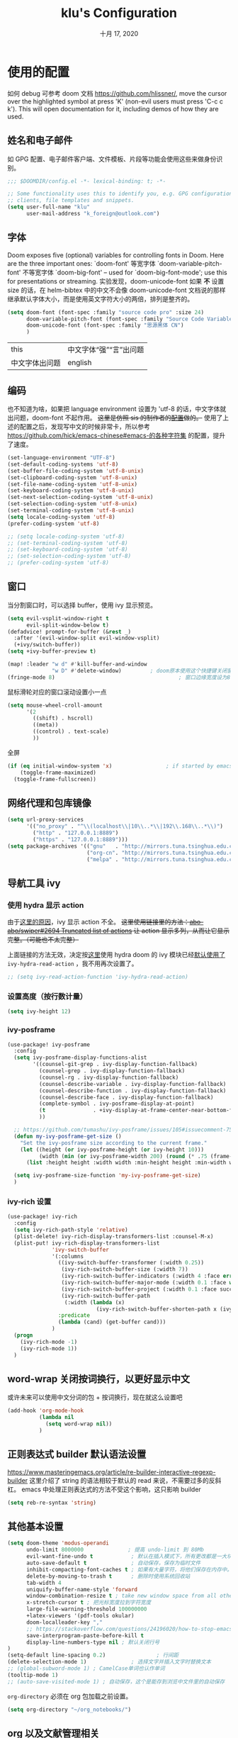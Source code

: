 #+TITLE:   klu's Configuration
#+DATE:    十月 17, 2020
#+SINCE:   1.0
#+STARTUP: inlineimages content
#+PROPERTY: header-args :tangle config.el

* 使用的配置
如何 debug 可参考 doom 文档
https://github.com/hlissner/, move the cursor over
the highlighted symbol at press 'K' (non-evil users must press 'C-c c k').
This will open documentation for it, including demos of how they are used.
** 姓名和电子邮件
如 GPG 配置、电子邮件客户端、文件模板、片段等功能会使用这些来做身份识别。
#+begin_src emacs-lisp
;;; $DOOMDIR/config.el -*- lexical-binding: t; -*-

;; Some functionality uses this to identify you, e.g. GPG configuration, email
;; clients, file templates and snippets.
(setq user-full-name "klu"
      user-mail-address "k_foreign@outlook.com")
#+end_src
** 字体
Doom exposes five (optional) variables for controlling fonts in Doom. Here are the three important ones:
    `doom-font' 等宽字体
    `doom-variable-pitch-font' 不等宽字体
    `doom-big-font' – used for `doom-big-font-mode'; use this for presentations or streaming.
实验发现，doom-unicode-font 如果 *不* 设置 size 的话，在 helm-bibtex 中的中文不会像 doom-unicode-font 文档说的那样继承默认字体大小，而是使用英文字符大小的两倍，排列是整齐的。
#+BEGIN_SRC emacs-lisp
(setq doom-font (font-spec :family "source code pro" :size 24)
      doom-variable-pitch-font (font-spec :family "Source Code Variable" :size 18)
      doom-unicode-font (font-spec :family "思源黑体 CN")
      )
#+END_SRC
| this           | 中文字体“强”“言”出问题 |
| 中文字体出问题 | english                |
** 编码
也不知道为啥，如果把 language environment 设置为 'utf-8 的话，中文字体就出问题，doom-font 不起作用。
+这里是仿照 sis 的制作者的[[https://github.com/laishulu/conf/blob/master/emacs/doom/encoding.el][配置]]做的。+
使用了上述的配置之后，发现写中文的时候非常卡，所以参考 https://github.com/hick/emacs-chinese#emacs-的各种字符集 的配置，提升了速度。
#+BEGIN_SRC emacs-lisp
(set-language-environment "UTF-8")
(set-default-coding-systems 'utf-8)
(set-buffer-file-coding-system 'utf-8-unix)
(set-clipboard-coding-system 'utf-8-unix)
(set-file-name-coding-system 'utf-8-unix)
(set-keyboard-coding-system 'utf-8-unix)
(set-next-selection-coding-system 'utf-8-unix)
(set-selection-coding-system 'utf-8-unix)
(set-terminal-coding-system 'utf-8-unix)
(setq locale-coding-system 'utf-8)
(prefer-coding-system 'utf-8)

;; (setq locale-coding-system 'utf-8)
;; (set-terminal-coding-system 'utf-8)
;; (set-keyboard-coding-system 'utf-8)
;; (set-selection-coding-system 'utf-8)
;; (prefer-coding-system 'utf-8)
#+END_SRC
** 窗口
当分割窗口时，可以选择 buffer，使用 ivy 显示预览。
#+BEGIN_SRC emacs-lisp
(setq evil-vsplit-window-right t
      evil-split-window-below t)
(defadvice! prompt-for-buffer (&rest _)
  :after '(evil-window-split evil-window-vsplit)
  (+ivy/switch-buffer))
(setq +ivy-buffer-preview t)

(map! :leader "w d" #'kill-buffer-and-window
              "w D" #'delete-window)         ; doom原本使用这个快捷键关闭窗口，现在加上杀死缓冲区的功能。
(fringe-mode 8)                                       ; 窗口边缘宽度设为8
#+end_src
鼠标滑轮对应的窗口滚动设置小一点
#+begin_src emacs-lisp
(setq mouse-wheel-croll-amount
      '(2
        ((shift) . hscroll)
        ((meta))
        ((control) . text-scale)
        ))
#+end_src
全屏
#+BEGIN_SRC emacs-lisp
(if (eq initial-window-system 'x)                 ; if started by emacs command or desktop file
    (toggle-frame-maximized)
  (toggle-frame-fullscreen))
#+END_SRC
** 网络代理和包库镜像
#+BEGIN_SRC emacs-lisp
(setq url-proxy-services
      '(("no_proxy" . "^\\(localhost\\|10\\..*\\|192\\.168\\..*\\)")
        ("http" . "127.0.0.1:8889")
        ("https" . "127.0.0.1:8889")))
(setq package-archives '(("gnu"   . "http://mirrors.tuna.tsinghua.edu.cn/elpa/gnu/")
                         ("org-cn". "http://mirrors.tuna.tsinghua.edu.cn/elpa/org/")
                         ("melpa" . "http://mirrors.tuna.tsinghua.edu.cn/elpa/melpa/")))
#+END_SRC
** 导航工具 ivy
*** 使用 hydra 显示 action
由于[[https://github.com/abo-abo/swiper/issues/2694][这里的原因]]，ivy 显示 action 不全。
+这里使用链接里的方法：[[https://github.com/abo-abo/swiper/issues/2694#issuecomment-718681675][abo-abo/swiper#2694 Truncated list of actions]] 让 action 显示多列，从而让它显示完整。（可能也不太完整）+

上面链接的方法无效，决定按[[https://github.com/abo-abo/swiper/issues/2694#issuecomment-708418422][这里]]使用 hydra
doom 的 ivy 模块已经[[file:~/doom-emacs/modules/completion/ivy/config.el::ivy-read-action-function #'ivy-hydra-read-action][默认使用了]] ~ivy-hydra-read-action~ ，我不用再次设置了。
#+begin_src emacs-lisp
;; (setq ivy-read-action-function 'ivy-hydra-read-action)
#+end_src

*** 设置高度（按行数计量）
#+begin_src emacs-lisp
(setq ivy-height 12)
#+end_src

*** ivy-posframe
#+begin_src emacs-lisp :tangle no
(use-package! ivy-posframe
  :config
  (setq ivy-posframe-display-functions-alist
        '((counsel-git-grep . ivy-display-function-fallback)
          (counsel-grep . ivy-display-function-fallback)
          (counsel-rg . ivy-display-function-fallback)
          (counsel-describe-variable . ivy-display-function-fallback)
          (counsel-describe-function . ivy-display-function-fallback)
          (counsel-describe-face . ivy-display-function-fallback)
          (complete-symbol . ivy-posframe-display-at-point)
          (t               . +ivy-display-at-frame-center-near-bottom-fn)
          ))
  
  ;; https://github.com/tumashu/ivy-posframe/issues/105#issuecomment-750370286
  (defun my-ivy-posframe-get-size ()
    "Set the ivy-posframe size according to the current frame."
    (let ((height (or ivy-posframe-height (or ivy-height 10)))
          (width (min (or ivy-posframe-width 200) (round (* .75 (frame-width))))))
      (list :height height :width width :min-height height :min-width width)))

  (setq ivy-posframe-size-function 'my-ivy-posframe-get-size)
  )
#+end_src
*** ivy-rich 设置
#+begin_src emacs-lisp
(use-package! ivy-rich
  :config
  (setq ivy-rich-path-style 'relative)
  (plist-delete! ivy-rich-display-transformers-list :counsel-M-x)
  (plist-put! ivy-rich-display-transformers-list
              'ivy-switch-buffer
              '(:columns
                ((ivy-switch-buffer-transformer (:width 0.25))
                 (ivy-rich-switch-buffer-size (:width 7))
                 (ivy-rich-switch-buffer-indicators (:width 4 :face error :align right))
                 (ivy-rich-switch-buffer-major-mode (:width 0.1 :face warning))
                 (ivy-rich-switch-buffer-project (:width 0.1 :face success))
                 (ivy-rich-switch-buffer-path
                  (:width (lambda (x)
                            (ivy-rich-switch-buffer-shorten-path x (ivy-rich-minibuffer-width 0.1))))))
                :predicate
                (lambda (cand) (get-buffer cand)))
              )
  (progn
    (ivy-rich-mode -1)
    (ivy-rich-mode 1))
  )
#+end_src

** word-wrap 关闭按词换行，以更好显示中文
或许未来可以使用中文分词的包 + 按词换行，现在就这么设置吧
#+begin_src emacs-lisp
(add-hook 'org-mode-hook
          (lambda nil
            (setq word-wrap nil))
          )
#+end_src
** 正则表达式 builder 默认语法设置
https://www.masteringemacs.org/article/re-builder-interactive-regexp-builder
这里介绍了 string 的语法相较于默认的 read 来说，不需要过多的反斜杠。
emacs 中处理正则表达式的方法不受这个影响，这只影响 builder
#+begin_src emacs-lisp
(setq reb-re-syntax 'string)
#+end_src
** 其他基本设置
#+BEGIN_SRC emacs-lisp
(setq doom-theme 'modus-operandi
      undo-limit 8000000              ; 提高 undo-limit 到 80Mb
      evil-want-fine-undo t            ; 默认在插入模式下，所有更改都是一大块。这里改成更加颗粒化。
      auto-save-default t              ; 自动保存，保存为临时文件
      inhibit-compacting-font-caches t ; 如果有大量字符，将他们保存在内存中。
      delete-by-moving-to-trash t      ; 删除时使用系统回收站
      tab-width 4
      uniquify-buffer-name-style 'forward
      window-combination-resize t ; take new window space from all other windows (not just current)
      x-stretch-cursor t ; 把光标宽度拉到字符宽度
      large-file-warning-threshold 100000000
      +latex-viewers '(pdf-tools okular)
      doom-localleader-key ","
      ;; https://stackoverflow.com/questions/24196020/how-to-stop-emacs-from-contaminating-the-clipboard
      save-interprogram-paste-before-kill t
      display-line-numbers-type nil ; 默认关闭行号
)
(setq-default line-spacing 0.2)                ; 行间距
(delete-selection-mode 1)              ; 选择文字并插入文字时替换文本
;; (global-subword-mode 1) ; CamelCase单词也认作单词
(tooltip-mode 1)
;; (auto-save-visited-mode 1) ; 自动保存，这个是能存到浏览中文件里的自动保存
#+END_SRC

=org-directory= 必须在 org 包加载之前设置。
#+BEGIN_SRC emacs-lisp
(setq org-directory "~/org_notebooks/")
#+END_SRC
** org 以及文献管理相关
*** 不用空格分隔的粗体、斜体、下划线等特殊格式
#+begin_src elisp
(setq org-emphasis-regexp-components '("-[:multibyte:][:space:]('\"{" "-[:multibyte:][:space:].,:!?;'\")}\\[" "[:space:]" "." 1))
(org-set-emph-re 'org-emphasis-regexp-components org-emphasis-regexp-components)
(org-element-update-syntax)
#+end_src
*** 默认隐藏属性抽屉（PROPERTIES DRAWER）
#+begin_src emacs-lisp
(add-hook 'org-mode-hook (lambda () (org-cycle-hide-drawers 'all)))
#+end_src
*** html 导出的头部
#+begin_src emacs-lisp
(setq org-html-head
      "<link rel=\"stylesheet\" type=\"text/css\" href=\"src/readtheorg_theme/css/htmlize.css\"/>
<link rel=\"stylesheet\" type=\"text/css\" href=\"src/readtheorg_theme/css/readtheorg.css\"/>
<script type=\"text/javascript\" src=\"src/lib/js/jquery.min.js\"></script>
<script type=\"text/javascript\" src=\"src/lib/js/bootstrap.min.js\"></script>
<script type=\"text/javascript\" src=\"src/lib/js/jquery.stickytableheaders.min.js\"></script>
<script type=\"text/javascript\" src=\"src/readtheorg_theme/js/readtheorg.js\"></script>
")
#+end_src
*** evil 使用 F 切换 agenda-follow-mode
#+begin_src emacs-lisp
(after! org
  (map! :map org-agenda-mode-map
        :nm "F" #'org-agenda-follow-mode)
  )
#+end_src
*** 打开网页使用 firefox.
不知为何，使用 export-dispatcher 的导出并打开 html 文件的时候，无法打开，参考 https://emacs.stackexchange.com/questions/2387/browser-not-opening-when-exporting-html-from-org-mode 的方法，显式设置默认打开 html 文件的软件为 firefox
#+begin_src emacs-lisp
(after! org
  (setq org-file-apps
        '((remote . emacs)
         (auto-mode . emacs)
         (directory . emacs)
         ("\\.mm\\'" . default)
         ("\\.x?html?\\'" . "/usr/bin/firefox %s")
         ("\\.pdf\\'" . default))
        )
  )
#+end_src
*** 使用 RET 的时候，扩展列表
#+begin_src emacs-lisp :tangle no
(add-hook 'org-mode-hook (lambda ()
                           (map! :map org-mode-map
                                 :i "RET" 'evil-org-return)
                           ))
#+end_src
*** 表格的中英文图片对齐 valign
#+begin_src elisp
(add-hook 'org-mode-hook #'valign-mode)
(setq valign-fancy-bar t)
#+end_src

*** latex 自定义一个干净的 org-latex-classes
#+begin_src emacs-lisp :tangle yes
(with-eval-after-load 'ox-latex
  (add-to-list 'org-latex-classes
               '("org-plain-latex"
                 "\\documentclass{ctexart}
           [NO-DEFAULT-PACKAGES]
           [PACKAGES]
           [EXTRA]"
                 ("\\section{%s}" . "\\section*{%s}")
                 ("\\subsection{%s}" . "\\subsection*{%s}")
                 ("\\subsubsection{%s}" . "\\subsubsection*{%s}")
                 ("\\paragraph{%s}" . "\\paragraph*{%s}")
                 ("\\subparagraph{%s}" . "\\subparagraph*{%s}"))))
#+end_src
*** latex-beamer 导出选项，添加 ctexbeamer
#+begin_src elisp
(push '("ctexbeamer" "\\documentclass{ctexbeamer}"
        ("\\section{%s}" . "\\section*{%s}")
        ("\\subsection{%s}" . "\\subsection*{%s}")
        ("\\subsubsection{%s}" . "\\subsubsection*{%s}"))
      org-latex-classes)

(push '("ctexart" "\\documentclass{ctexart}"
        ("\\section{%s}" . "\\section*{%s}")
        ("\\subsection{%s}" . "\\subsection*{%s}")
        ("\\subsubsection{%s}" . "\\subsubsection*{%s}"))
      org-latex-classes)

(push '("beamerarticle" ""
        ("\\section{%s}" . "\\section*{%s}")
        ("\\subsection{%s}" . "\\subsection*{%s}")
        ("\\subsubsection{%s}" . "\\subsubsection*{%s}"))
      org-latex-classes)
#+end_src
*** latex 符号查看使用 pretty-mode，以及切换快捷键
#+begin_src emacs-lisp
(after! org
  (add-hook 'org-mode-hook '+org-pretty-mode)
  (map! :leader
        :prefix "t"
        :desc "pretty mode" "p" #'+org-pretty-mode))
#+end_src
*** latex 输入不使用 cdlatex
#+begin_src emacs-lisp
(use-package! org
  :init
  (remove-hook 'org-mode-hook 'org-cdlatex-mode) ;默认不使用cdlatex，我现在用auto-activating-snippets
  )
#+end_src
*** latex 预览的自定义数学命令
#+begin_src elisp
(let* (
      (default-header (eval (car (get 'org-format-latex-header 'standard-value))))
      (newcommand "
\\newcommand{\\fourier}[1]{\\mathcal{F}\\{#1\\}}
\\newcommand{\\hilbert}[1]{\\mathcal{H}\\{#1\\}}")
      (new-header (concat default-header newcommand)))
  (setq org-format-latex-header new-header))
#+end_src

*** latex 预览的大小、颜色。
#+BEGIN_SRC emacs-lisp
(after! org
  (plist-put! org-format-latex-options
              :scale 2.2
              ;; :background "Transparent"
              ;; :html-background "Transparent"
              ;; :foreground "White"
              )
  (setq org-preview-latex-default-process 'dvipng)
  (setq-default org-startup-with-latex-preview nil) ; 是否启动时就预览latex.

  ;; 修复 `org-preview-latex-fragment' 中的颜色处理
  ;; https://github.com/hlissner/doom-emacs/issues/4023#issuecomment-735390477
  ;; (let ((dvipng--plist (alist-get 'dvipng org-preview-latex-process-alist)))
  ;;   ;; (plist-put dvipng--plist :use-xcolor t)
  ;;   (plist-put dvipng--plist :image-converter '("dvipng -D %D -T tight -o %O %f"))
  )
#+END_SRC

*** latex 快速输入快捷键设置
https://emacs.stackexchange.com/questions/12552/how-bind-keys-to-a-specific-snippet-in-yasnippet-folder
#+BEGIN_SRC emacs-lisp
(defvar my-org-latex-delimiter-list '("inline" "display" "equation" "gather" "align")
  "几种常见的 latex 分隔符样式，用于 `my-expand-yasnippet-org-latex-inline'。")
(defvar my-org-latex-last-delimiter "inline"
  "上一个分隔符样式")

(defun my-org-latex-replace-delimiter (last-delimiter-list this-delimiter-list)
  (let* ((last-search-cons (elt last-delimiter-list 0))
         (this-replace-cons (elt this-delimiter-list 1))
         (last-search-str-b (car last-search-cons))
         (last-search-str-f (cdr last-search-cons))
         (this-replace-str-b (car this-replace-cons))
         (this-replace-str-f (cdr this-replace-cons))
         )
    (save-excursion
      (search-backward last-search-str-b)
      (replace-match this-replace-str-b)
      )
    (save-excursion
      (search-forward last-search-str-f)
      (replace-match this-replace-str-f)))
  )

(defun my-org-latex-get-delimiter-cons (delimiter-name)
  "返回每种分隔符对应的搜索cons和替换cons（二者可能不同）。"
  (cond ((equal delimiter-name "inline") (list (cons "\\(" "\\)") (cons "\\\\(" "\\\\)")))
        ((equal delimiter-name "display") (list (cons "\\[" "\\]") (cons "\\\\[" "\\\\]")))
        ((equal delimiter-name "equation") (list (cons "\\begin{equation}
"
                                                     "\\end{equation}")
                                               (cons "\\\\begin{equation}
"
                                                     "\\\\end{equation}")))
        ((equal delimiter-name "gather") (list (cons "\\begin{gather*}
"
                                                     "\\end{gather*}")
                                               (cons "\\\\begin{gather*}
"
                                                     "\\\\end{gather*}")))
        ((equal delimiter-name "align") (list (cons "\\begin{align*}
"
                                                    "\\end{align*}")
                                              (cons "\\\\begin{align*}
"
                                                    "\\\\end{align*}")))
        )
  )

;;;###autoload
(defun my-org-latex-start-math ()
  "首先检查当前点到行首的字符串，判断要不要插入空格，然后进入`sis-inline-mode'并插入latex分隔符
如果重复命令，会替换分隔符为 `my-org-latex-delimiter-list' 中的元素。"
  (interactive)

  (let* ((repeating-p (if (eq this-command last-command) t nil))
         (last-index (seq-position my-org-latex-delimiter-list my-org-latex-last-delimiter))
         (this-delimiter
          (if repeating-p
              ;; last-index 就是上一个分隔符在分隔符列表中的索引
              (or
               (when (eq (1- (length my-org-latex-delimiter-list)) last-index)
                 (car my-org-latex-delimiter-list))
               (elt my-org-latex-delimiter-list (1+ last-index)))
            (car my-org-latex-delimiter-list)))
         (str (buffer-substring (line-beginning-position) (point))))

    (if (not repeating-p)
        ;; 判断如果位于行首或者列表项目的起始，就不插入首空格
        (progn
          (if (or (equal str "")
                  (string-match-p "\\(^\\(- \\|+ \\|[0-9]\\. \\| *\\)$\\)\\|\\(.*[。？；，]$\\)" str))
              (progn (insert "\\")
                     ;; 使用sis的英语模式
                     (sis--inline-activate 'english (1- (point)))
                     (insert "(\\) "))
            (progn (insert " ")
                   (sis--inline-activate 'english (1- (point)))
                   (insert "\\(\\) ")))
          (backward-char 3)
          )
      ;; 如果在重复命令，那么就替换分隔符
      (my-org-latex-replace-delimiter
       (my-org-latex-get-delimiter-cons my-org-latex-last-delimiter)
       (my-org-latex-get-delimiter-cons this-delimiter)))
    ;; 设置上一个分隔符，可用于下一次
    (setq my-org-latex-last-delimiter this-delimiter)
    )
  )
#+END_SRC

https://emacs.stackexchange.com/questions/20240/how-to-distinguish-c-m-from-return/20241
要使用 C-m 而非对应的 enter ，需要在 =input-decode-map= 中定义按键。
#+BEGIN_SRC emacs-lisp
(dolist (hook '(org-mode-hook LaTeX-mode-hook))
  (add-hook hook
            (lambda ()
              (define-key input-decode-map [?\C-m] [C-m])
              (local-set-key (kbd "<C-m>") #'my-org-latex-start-math)))
  )
#+END_SRC

避免 orgmode 里列表中无法扩展数学公式的情况（暂不用，现在在使用 auto-snippet）
#+BEGIN_SRC emacs-lisp
;; (add-to-list 'org-tab-first-hook 'org-try-cdlatex-tab)
#+END_SRC
*** 预览图像宽度设置
#+begin_src emacs-lisp
(setq org-image-actual-width '(550))
#+end_src
*** bibtex-completion
#+begin_src emacs-lisp
(map! :leader
      :prefix "f"
      :desc "find article" "a" #'ivy-bibtex
      )
(setq ivy-bibtex-default-action 'ivy-bibtex-insert-citation)
#+end_src
*** biblio 模块的几个默认值：pdf 存放地、bibliography 文件、notes 存放地
#+BEGIN_SRC emacs-lisp
(setq! +biblio-pdf-library-dir "/home/klu/Downloads/_Literature/"
       +biblio-default-bibliography-files '("~/mybibliography/bibliography.bib")
       +biblio-notes-path "~/org_notebooks/roam/public/")
#+END_SRC
*** org-roam 快捷键和默认目录
快捷键、roam-directory 设置
在 roam buffer 中不显示 tab、行号，开启 latex 预览。buffer 不自动打开。
#+BEGIN_SRC emacs-lisp
(use-package! org-roam
  :commands (org-roam-find-file)
  :init
  (setq org-roam-directory "~/org_notebooks/roam")
  (map! :leader
        :prefix "n"
        "l" #'org-roam
        "i" #'org-roam-insert
        "I" #'org-roam-insert-immediate
        "f" #'org-roam-find-file
        "c" #'org-roam-capture
        )
  (map! :leader
        :prefix "i"
        "b" #'orb-insert)
  :config
  ;; 在 roam buffer 中不显示 tab、行号，开启 latex 预览。buffer 不自动打开。
  (add-hook 'org-roam-buffer-prepare-hook
            (lambda nil
              (display-line-numbers-mode 0)
              (centaur-tabs-local-mode)
              (org-latex-preview '(16)))
            100)
  (setq +org-roam-open-buffer-on-find-file nil)
  )
#+END_SRC
*** org-roam-capture 模板设置
#+BEGIN_SRC emacs-lisp
(setq my-org-roam-public-file-name "./public/%<%Y%m%d%H%M%S>-${slug}")
(setq my-org-roam-private-file-name "%<%Y%m%d%H%M%S>-${slug}")
(setq org-roam-capture-immediate-template
      `(:key "d"
        :description "默认公共笔记"
        :body "* 概括\n* 主要内容\n%?\n\n* 联系\n"
        :file-name ,my-org-roam-public-file-name))

(defvar my-org-roam-capture-format-list
  `(
    (
     :key "d"
     :description "默认公共笔记"
     :body #'my-org-roam-capture-template
     :file-name ,my-org-roam-public-file-name
     )
    (
     :key "p"
     :description "私有笔记"
     :body #'my-org-roam-capture-template
     :file-name ,my-org-roam-private-file-name
     )
    )
  "org-roam capture的默认格式")

(defun my-org-roam-capture-template ()
  "template for my note"
  (concat 
   "%?\n"
   "* 参考\n"
   "%a"
   "\n"
   ))

(setq org-roam-capture-templates
      (let (templates)
        (dolist (singlelist my-org-roam-capture-format-list templates)
          (let ((template
                 `(
                   ,(plist-get singlelist :key) ,(plist-get singlelist :description)
                   plain #'org-roam-capture--get-point
                   ,(plist-get singlelist :body)
                   :file-name ,(plist-get singlelist :file-name)
                   :head ,(concat
                           "#+title: ${title}\n#+roam_tags: "
                           (plist-get singlelist :tags)
                           "\n#+roam_alias: \n\n"
                           )
                   :unnarrowed t)))
            ;; 在 templates 的后面添加
            (setq templates (append templates `(,template)))
            )
          )
        )
      )

(defun prompt-for-roam-tags-and-alias ()
  (org-roam-tag-add)
  (org-roam-alias-add)
  nil)
#+END_SRC

#+RESULTS:
: prompt-for-roam-tags-and-alias

*** org-roam-server 设置
#+BEGIN_SRC emacs-lisp
(use-package! org-roam-server
  :after org-roam
  :config
  (setq org-roam-server-host "127.0.0.1"
        org-roam-server-port 9090
        org-roam-server-authenticate nil
        org-roam-server-export-inline-images t
        ;; org-roam-server-serve-files nil
        ;; org-roam-server-served-file-extensions '("pdf" "mp4" "ogv")
        ;; org-roam-server-network-poll t
        ;; org-roam-server-network-arrows nil
        org-roam-server-network-label-truncate t
        org-roam-server-network-label-truncate-length 60
        org-roam-server-network-label-wrap-length 20)
  )
(org-roam-server-mode)
#+END_SRC
*** org-roam-bibtex
模板，使用 orb-insert 的时候会被调用。
#+begin_src emacs-lisp
(defun my-orb-latex-note-to-org (citekey)
  (let* ((entry (bibtex-completion-get-entry citekey))
         (note (bibtex-completion-get-value "note" entry ""))
         (pandoc-command "pandoc --from latex --to org")
         result)
    (with-temp-buffer
      (shell-command (format "echo \"%s\" | %s" note pandoc-command)
                     (current-buffer))
      (setq result (buffer-substring-no-properties (point-min) (point-max))))))

(setq orb-preformat-keywords '(
                               ("citekey" . "=key=")
                               "note"
                               "title"
                               "url"
                               "file"
                               "author-or-editor"
                               "keywords"))
(setq orb-templates
      '(("r" "ref" plain (function org-roam-capture--get-point)
         ""
         :file-name "./public/${=key=}_${title}"
         :head "#+TITLE: ${=key=}: ${title}
,#+roam_key: ${ref}
,#+roam_tags: lit
- tags ::
- keywords :: ${keywords}

,* ${title}
:PROPERTIES:
:Custom_ID: ${=key=}
:URL: ${url}
:AUTHOR: ${author-or-editor}
:NOTER_DOCUMENT: %(orb-process-file-field \"${=key=}\")
:NOTER_PAGE:
:END:

,* Annotations (zotero)

%(my-orb-latex-note-to-org \"${citekey}\")
"
         :unnarrowed t)))
#+end_src

参照 https://github.com/org-roam/org-roam-bibtex#orb-insert-link-description ，将插入的 bibtex 链接默认设置为 org-ref 引用格式。
#+begin_src emacs-lisp
(setq orb-insert-link-description 'citation)
#+end_src
*** org-roam 面板 delve
#+begin_src emacs-lisp
(use-package! delve
  :bind (("<f12>" . delve-open-or-select))
  :config
  (evil-define-key* '(normal insert) delve-mode-map
    (kbd "<return>") #'lister-key-action
    (kbd "<tab>") #'delve-expand-toggle-sublist
    (kbd "gr") #'delve-revert
    (kbd "s") #'delve-sort-sublist
    (kbd "<right>") #'delve-expand-insert-tolinks
    (kbd "<left>")  #'delve-expand-insert-backlinks
    (kbd "c") #'delve-collect
    (kbd "q") #'delve-kill-buffer)
  )
(use-package! delve-minor-mode
  :config
  (add-hook 'org-mode-hook #'delve-minor-mode-maybe-activate)
  )
#+end_src
*** org-roam CAPTURE popup 的大小
#+begin_src emacs-lisp
(set-popup-rule! "^CAPTURE-.*\\.org$" :side 'left :size 0.5 :quit nil :select t :autosave t)
#+end_src
*** Org-journal
设置 journal 的时间戳格式为“年月日”
carryover-items 添加 IDEA
#+BEGIN_SRC emacs-lisp
(use-package! org-journal
  :init
  (setq
   org-journal-time-format "IDEA %Y%m%d "
   org-journal-date-prefix "#+TITLE: "
   org-journal-dir "~/org_notebooks/journal/"
   org-journal-file-format "%Y-%m-%d.org"
   org-journal-date-format "%A, %x"
   org-journal-carryover-delete-empty-journal 'ask
   )
  :config
  (setq org-journal-find-file #'find-file-other-window)
  ;; 创建新条目的时候进入插入模式
  (add-hook 'org-journal-after-entry-create-hook (lambda nil (evil-append 1)))
  (setq org-journal-carryover-items "TODO=\"TODO\"|TODO=\"PROJ\"|TODO=\"IDEA\"")
  )
;; (setq org-journal-enable-agenda-integration t)
#+END_SRC
*** agenda 使用 org-super-agenda
我使用 org-super-agenda 进行 GTD 的总体规划：

首先在 org-journal 中记录 IDEA，在全局概览中要执行哪些 IDEA 就转换成 TODO，完成后转换为 DONE。

使用 PROJ 的条目满足下列条件之一：
- 该任务需要在其他任务完成之后才能完成

对于需要在某个特定时间开始执行的任务（SCHEDULED 任务），使用 TODO 标识并设置开始时间。

综上所述，只需要 IDEA、TODO、DONE、PROJ 四种标志。

**** 设置 TODO 状态变成 DONE 的时候记录时间
记录在 drawer 里面，把状态改变记录就放在标题下面，不放在 drawer 下面。
#+begin_src emacs-lisp
(setq org-log-done 'time
      org-log-into-drawer t
      org-log-state-notes-insert-after-drawers nil
      org-agenda-start-with-log-mode t)
#+end_src

**** 自动设置标签、优先级等的函数
参考
https://github.com/jethrokuan/dots/blob/master/.doom.d/config.el
https://github.com/jethrokuan/dots/blob/master/.doom.d/config.el#L279
我把 refile 功能删了
#+begin_src emacs-lisp
(defvar jethro/org-current-effort "1:00"
  "Current effort for agenda items.")

(defun jethro/my-org-agenda-set-effort (effort)
  "Set the effort property for the current headline."
  (interactive
   (list (read-string (format "Effort [%s]: " jethro/org-current-effort) nil nil jethro/org-current-effort)))
  (setq jethro/org-current-effort effort)
  (org-agenda-check-no-diary)
  (let* ((hdmarker (or (org-get-at-bol 'org-hd-marker)
                       (org-agenda-error)))
         (buffer (marker-buffer hdmarker))
         (pos (marker-position hdmarker))
         (inhibit-read-only t)
         newhead)
    (org-with-remote-undo buffer
      (with-current-buffer buffer
        (widen)
        (goto-char pos)
        (org-show-context 'agenda)
        (funcall-interactively 'org-set-effort nil jethro/org-current-effort)
        (end-of-line 1)
        (setq newhead (org-get-heading)))
      (org-agenda-change-all-lines newhead hdmarker))))

(defun jethro/org-agenda-process-inbox-item ()
  "处理agenda中的各项，只处理优先级就够了"
  (org-with-wide-buffer
   ;; (org-agenda-set-tags)
   (org-agenda-priority-up)
   (org-agenda-priority-up)
   ;; (call-interactively 'jethro/my-org-agenda-set-effort)
   ))

;; (defvar jethro/org-agenda-bulk-process-key ?f
;;   "Default key for bulk processing inbox items.")

(setq org-agenda-bulk-custom-functions '((?b jethro/org-agenda-process-inbox-item)))
#+end_src

**** 使用 super-agenda 的代码
在[[file:~/doom-emacs/modules/lang/org/config.el::org-agenda-start-day][这里]] doom 对 agenda 的起始日期进行了自定义，所以下面需要 =(org-agenda-start-day "+0")=
#+begin_src emacs-lisp
(use-package! org-super-agenda
  :commands (org-super-agenda-mode))
(after! org-agenda
  (org-super-agenda-mode))
;; header 中使用 evil 快捷键问题https://github.com/alphapapa/org-super-agenda/issues/112#issuecomment-548224512
(setq org-super-agenda-header-map nil)
(setq org-agenda-skip-scheduled-if-done t
      org-agenda-skip-deadline-if-done t
      org-agenda-include-deadlines t
      org-agenda-block-separator nil
      org-agenda-tags-column 100 ;; from testing this seems to be a good value
      org-agenda-compact-blocks t)
(setq org-agenda-files '("~/org_notebooks/journal/"))
(setq org-agenda-custom-commands
      '(("o" "全局概览"
         ((agenda "" ((org-agenda-span 1)
                      (org-agenda-start-day "+0")
                      ;; 注意这里，doom 对开始日期做了自定义，所以需要改回来
                      (org-super-agenda-groups
                       '((:name "今日安排" :time-grid t :date today :scheduled today :log (close clock) :order 1)
                         (:name "已超期" :deadline past :face error :order 2)
                         (:name "快到期了" :deadline today :deadline future :order 3)
                         ))))
          (alltodo "" ((org-agenda-overriding-header "")
                       (org-super-agenda-groups
                        '((:name "进行中" :todo "TODO" :order 1)
                          (:name "优先级A" :priority "A" :order 2)
                          (:name "当前上课和工作" :tag "当前上课和工作" :order 3)
                          (:name "项目" :todo "PROJ" :order 6)
                          ;; (:name "Essay 1" :tag "Essay1" :order 2)
                          ;; (:name "Reading List" :tag "Read" :order 8)
                          ;; (:name "Work In Progress" :tag "WIP" :order 5)
                          ;; (:name "Blog" :tag "Blog" :order 12)
                          ;; (:name "Essay 2" :tag "Essay2" :order 3)
                          ;; (:name "Trivial" :priority<= "E" :tag ("Trivial" "Unimportant") :todo ("SOMEDAY" ) :order 90)
                          ;; (:discard (:tag ("Chore" "Routine" "Daily")))
                          ))))))))
;; 使用 =SPC o o= 打开全局概览
(map! :leader
      :prefix "o"
      :desc "agenda overview" "o" (lambda nil (interactive) (org-agenda nil "o")))
#+end_src

#+RESULTS:
| lambda | nil | (interactive) | (org-agenda nil o) |
**** 自动保存 agenda 浏览的文件
每次退出 agenda view 的时候，自动保存所有 org buffer
#+begin_src elisp
(advice-add 'org-agenda-quit :before 'org-save-all-org-buffers)
#+end_src

*** org-noter
#+begin_src emacs-lisp
(setq
      ;; org-noter-notes-window-location 'other-frame
      org-noter-always-create-frame nil
      org-noter-hide-other t
      org-noter-notes-search-path (list "~/org_notebooks/roam/public/"))
#+end_src
*** org-babel python 设置默认 session，以及结果为 output
设置 babel 的结果为 output 而非 value，也就是输出到 stdout 的东西。
默认 session 名字是 =my_py_session= 。
#+begin_src emacs-lisp
(setq org-babel-default-header-args:python '((:session . "my_py_session") (:results . "output")))
#+end_src
*** 使用 C-b 进行加粗
#+BEGIN_SRC emacs-lisp
(defun org-emphasize-bold ()
  "加粗。"
  (interactive)
  (org-emphasize ?\*))
(map! :map org-mode-map
      :v "C-b" 'org-emphasize-bold)
#+END_SRC
*** 关闭 ws-butler-mode
#+begin_src emacs-lisp
(add-hook 'org-mode-hook (lambda nil (ws-butler-mode -1)))
#+end_src
*** 使用 flameshot 进行 org-download 的截图
#+begin_src emacs-lisp
(use-package! org-download
  :config
  (setq org-download-screenshot-method "flameshot"))
#+end_src
** evil
*** evil-pinyin
#+BEGIN_SRC emacs-lisp
(use-package! evil-pinyin
  :after evil
  :init
  (setq-default evil-pinyin-scheme 'simplified-xiaohe-all)
  (setq-default evil-pinyin-with-search-rule 'always)
  :config
  (global-evil-pinyin-mode t))
#+END_SRC

*** evil-textobj-line
#+BEGIN_SRC emacs-lisp
(use-package! evil-textobj-line
  :after evil)
#+END_SRC

*** evil-escape
#+BEGIN_SRC emacs-lisp
(setq evil-escape-delay 0.4)
(setq evil-escape-unordered-key-sequence t)
#+END_SRC

*** evil-snipe 关掉 s 键的 snipe 功能
双字母匹配功能用不上，分配给 evil-embrace 用了。
#+BEGIN_SRC emacs-lisp
(after! evil-snipe
  (evil-snipe-mode -1))
#+END_SRC

*** evil-org-special-o/O
#+BEGIN_SRC emacs-lisp
(setq evil-org-special-o/O '(table-row item))
#+END_SRC
*** evil-embrace evil-surround
https://github.com/cute-jumper/evil-embrace.el
evil-embrace 实际上是 embrace 包和 evil-surround 结合。限定某些按键使用 evil-surround，其余都是用 embrace。
https://github.com/cute-jumper/embrace.el
不想用大写 S，直接用小写 s 执行 =evil-surround-region=
#+begin_src emacs-lisp
(map! :map evil-visual-state-map
      "s" 'evil-surround-region)
#+end_src
添加别的符号
- 空格
- latex 行内分隔符
#+begin_src emacs-lisp :tangle no
(add-hook 'text-mode-hook
          (lambda ()
            (embrace-add-pair ?  " " " ")))
(add-hook 'org-mode-hook
          (lambda ()
            (embrace-add-pair ?m "\\(" "\\)")
            (embrace-add-pair ?c "{{c1::" "}}")))
#+end_src
*** 插入模式粘贴快捷键 C-v
#+begin_src emacs-lisp
(map! :i "C-v" 'yank)
#+end_src
** 多光标 multiple-cursors, evil-mc
使用 hydra 快捷键。参考资料：
https://hungyi.net/posts/hydra-for-evil-mc/
#+BEGIN_SRC emacs-lisp
(defhydra my-mc-hydra (:color pink
                       :hint nil
                       :pre (evil-mc-pause-cursors))
  "
^Match^            ^Line-wise^           ^Manual^
^^^^^^----------------------------------------------------
_Z_: match all     _J_: make & go down   _z_: toggle here
_m_: make & next   _K_: make & go up     _r_: remove last
_M_: make & prev   ^ ^                   _R_: remove all
_n_: skip & next   ^ ^                   _p_: pause/resume
_N_: skip & prev

Current pattern: %`evil-mc-pattern

"
  ("Z" #'evil-mc-make-all-cursors)
  ("m" #'evil-mc-make-and-goto-next-match)
  ("M" #'evil-mc-make-and-goto-prev-match)
  ("n" #'evil-mc-skip-and-goto-next-match)
  ("N" #'evil-mc-skip-and-goto-prev-match)
  ("J" #'evil-mc-make-cursor-move-next-line)
  ("K" #'evil-mc-make-cursor-move-prev-line)
  ("z" #'+multiple-cursors/evil-mc-toggle-cursor-here)
  ("r" #'+multiple-cursors/evil-mc-undo-cursor)
  ("R" #'evil-mc-undo-all-cursors)
  ("p" #'+multiple-cursors/evil-mc-toggle-cursors)
  ("q" #'evil-mc-resume-cursors "quit" :color blue)
  ("<escape>" #'evil-mc-resume-cursors "quit" :color blue))
(map!
 (:when (featurep! :editor multiple-cursors)
  :prefix "g"
  :nv "z" #'my-mc-hydra/body))
#+END_SRC

** auto-activating-snippets
#+BEGIN_SRC emacs-lisp
(use-package! laas
  :hook (org-mode . laas-mode)
  :config
  (aas-set-snippets 'laas-mode
                    :cond (lambda ()
                            (or (org-inside-LaTeX-fragment-p)
                                (texmathp))
                            )
                    ;; 范数
                    "norm" (lambda () (interactive)
                             (yas-expand-snippet "\\lVert $1 \\rVert $0"))
                    ;; 内积
                    "i*" (lambda () (interactive)
                           (yas-expand-snippet "\\langle $1 \\rangle $0"))
                    "sum" (lambda () (interactive)
                            (yas-expand-snippet "\\sum_{${1:i=1}}^${2:\\infty} $0"))
                    ;; "int" (lambda () (interactive)
                    ;;         (yas-expand-snippet "\\int_${1:0}^${2:1} $0"))
                    "sr" "^2 "
                    "pw" (lambda () (interactive)
                           (yas-expand-snippet "^\{$1} $0"))
                    "lim" (lambda () (interactive)
                            (yas-expand-snippet "\\lim\\limits\_{${1:n \\to \\infty}} $0"))
                    "lrb" (lambda () (interactive)
                            (yas-expand-snippet "\\left($1\\right)$0"))
                    "sset" "\\subset "
                    "too" "\\to"
                    "noteq" "\\not= "
                    "part" (lambda () (interactive)
                             (yas-expand-snippet "\\frac{\\partial $1}{\\partial $2} $0"))
                    "deri" (lambda () (interactive)
                             (yas-expand-snippet "\\frac{d $1}{d $2} $0"))
                    "bf" (lambda () (interactive)
                             (yas-expand-snippet "\\mathbf{`%`}"))
                    ;; bind to functions!
                    )
  )
#+END_SRC

** 自动 sippet（yasnippet）
下面的 yasnippet 中的 auto snippet 方法来自
https://github.com/joaotavora/yasnippet/issues/998#issuecomment-494438399
#+BEGIN_SRC emacs-lisp 
(defun my-yas-try-expanding-auto-snippets ()
  (when (and (boundp 'yas-minor-mode) yas-minor-mode)
    (let ((yas-buffer-local-condition ''(require-snippet-condition . auto)))
      (yas-expand))))
(add-hook 'post-self-insert-hook #'my-yas-try-expanding-auto-snippets)
#+END_SRC

** smart-input-source sis
#+BEGIN_SRC emacs-lisp
(use-package! sis
  :init
  ;; 不使用前缀自动切换英语模式的功能，因为会影响快捷键提示
  (setq sis-prefix-override-keys nil)
  :config
  (add-to-list 'sis-respect-minibuffer-triggers
             (cons 'org-roam-find-file (lambda () 'other)))
  (add-to-list 'sis-respect-minibuffer-triggers
               (cons 'org-roam-insert (lambda () 'other)))
  (sis-ism-lazyman-config "1" "2" 'fcitx5)
  ;; enable the /respect/ mode
  (sis-global-respect-mode t)
  ;; enable the /follow context/ mode for all buffers
  (sis-global-context-mode t)
  ;; enable the /inline english/ mode for all buffers
  (sis-global-inline-mode t)
  ;; 将sis-other-pattern的改动仅限于org-mode，从而不影响编程模式等
  (add-hook 'org-mode-hook
            (lambda nil
              (setq-local
               sis-other-pattern
               "\\cc\\|*\\|:")))
  (add-hook 'org-journal-mode-hook
            (lambda nil
              (setq-local
               sis-other-pattern
               "\\cc\\|*\\|\\.\\|[0-9]")))
  (setq sis-inline-tighten-head-rule 0)
  (setq sis-inline-tighten-tail-rule 0)
  (setq sis-inline-single-space-close t)
  )
#+END_SRC

设置某些命令中设置为中文。
#+BEGIN_SRC emacs-lisp :tangle no
(defun sis--minibuffer-setup-handler ()
  "Handler for `minibuffer-setup-hook'."
  (when sis-log-mode
    (message "enter minibuffer: [%s]@current [%s]@last [%s]@command"
             (current-buffer)
             sis--buffer-before-command
             this-command))
  (if (or (string-equal "org-roam-find-file" (symbol-name this-command))
          (string-equal "org-roam-insert" (symbol-name this-command))
          (string-equal "org-roam-capture" (symbol-name this-command))
          (string-equal "counsel-rg" (symbol-name this-command)))
      (sis--set-other)
    (sis--set-english))
  )
#+END_SRC

设置 inline-mode 使用的颜色 
#+begin_src emacs-lisp
(set-face-attribute 'sis-inline-face nil :inverse-video nil :background "light blue" :foreground "black")
#+end_src

** centaur tabs 以及用外部程序打开文件或文件夹功能
#+BEGIN_SRC emacs-lisp
(use-package! centaur-tabs
  :hook (doom-first-file . centaur-tabs-mode)
  :init
  (setq
        centaur-tabs-set-icons nil
        ;; centaur-tabs-gray-out-icons 'buffer
        ;; centaur-tabs-close-button "✕"
        centaur-tabs-set-close-button nil
        centaur-tabs-set-modified-marker t
        centaur-tabs-modified-marker "•")
  :config
  (centaur-tabs-change-fonts "Source Code Variable" 0.7)
  ;; 模仿火狐中 VimiumC 的标签相关行为
  (map! :nm "J" 'centaur-tabs-backward
        :nm "K" 'centaur-tabs-forward
        :nm "C-S-j" 'centaur-tabs-forward-group
        :nm "C-S-k" 'centaur-tabs-backward-group
        :nm "C-j" 'evil-join
        :nmv "C-k" '+lookup/documentation
        )
  ;; (add-hook '+doom-dashboard-mode-hook #'centaur-tabs-local-mode)
  (add-hook '+popup-buffer-mode-hook #'centaur-tabs-local-mode)
  (add-hook 'org-src-mode-hook #'centaur-tabs-local-mode)
  (add-hook 'pdf-view-mode-hook #'centaur-tabs-local-mode)
  (centaur-tabs-group-by-projectile-project)
  )
#+END_SRC

centaur-tab 的用外部程序打开的功能
#+begin_src emacs-lisp
(map! :leader
      :prefix "o"
      :desc "open buf-file externally" "x" 'centaur-tabs-open-in-external-application
      :desc "open buf-folder externally" "d" 'centaur-tabs-open-directory-in-external-application)
#+end_src

** auctex 使用引擎 xetex
#+BEGIN_SRC emacs-lisp
(use-package! tex
  :config
  (setq-default TeX-engine 'xetex))
#+END_SRC
** pangu-spacing
因为遇到属性中间也被加上空格的问题，所以把 org-mode 的插入真实空格的功能关了。
helm 中不打开 pangu，主要为了 helm-bibtex
#+BEGIN_SRC emacs-lisp
(use-package! pangu-spacing
  :config
  (add-to-list 'pangu-spacing-inhibit-mode-alist 'helm-major-mode)
  (global-pangu-spacing-mode 1)
  )
#+END_SRC
** 关闭 orgmode 的 auto-format，设置只有 python 和 emacs-lisp 使用 format-on-save
#+begin_src emacs-lisp
(setq +format-on-save-enabled-modes
      '(python-mode
        emacs-lisp-mode)
      )
#+end_src
** python 语言编程环境的设置
#+begin_src emacs-lisp
(setq lsp-pyright-venv-path "/home/klu/.virtualenvs/")
#+end_src
** hl-todo-mode 将 org-mode 也高亮 TODO
默认 hl-todo 模块只打开了 prog-mode 的高亮，这里把 org-mode 的也打开
可以使得 TODO 特殊显示
#+begin_src emacs-lisp
(add-hook 'org-mode-hook 'hl-todo-mode)
#+end_src
** anzu-query-replace 快捷键
#+begin_src emacs-lisp
(map! :leader
      :prefix "s"
      :desc "query-replace-regexp" "q" 'anzu-query-replace-regexp)
#+end_src
** anki-editor
#+begin_src emacs-lisp
(use-package! anki-editor
  :init
  (setq anki-editor-use-math-jax t)
  :commands (anki-editor-mode)
  )
#+end_src
** keyfreq 记录按键频率
#+begin_src emacs-lisp
(use-package! keyfreq
  :config
  (keyfreq-mode 1)
  (keyfreq-autosave-mode 1)
  (setq keyfreq-excluded-commands
      '(
        ;; 最常用的命令：插入和上下左右移动命令、滚轮、删除
        self-insert-command
        org-self-insert-command
        forward-char
        backward-char
        evil-backward-char
        evil-forward-word-end
        previous-line
        next-line
        evil-previous-line
        evil-next-line
        dired-next-line
        dired-previous-line
        evil-previous-visual-line
        evil-next-visual-line
        evil-forward-char
        ivy-next-line
        ivy-previous-line
        mwheel-scroll
        backward-delete-char-untabify
        ivy-backward-delete-char
        
        +popup/quit-window
        sis-set-english
        right-char
        abort-recursive-edit
        ivy-done
        scroll-up-command
        company-select-next
        ;; evil 的经典命令 
        evil-scroll-down
        evil-scroll-page-down
        evil-scroll-page-up
        evil-normal-state
        evil-delete-backward-char-and-join
        evil-undo
        evil-visual-char
        evil-insert
        evil-backward-word-begin)))
#+end_src
** smartparens 关掉
#+begin_src emacs-lisp
(add-hook 'org-mode-hook (lambda () (smartparens-mode -1)))
#+end_src
** c 语言相关 ccls
#+BEGIN_SRC emacs-lisp
(after! ccls
  (setq ccls-initialization-options '(:index (:comments 2) :completion (:detailedLabel t)))
  (set-lsp-priority! 'ccls 2)) ; optional as ccls is the default in Doom
#+END_SRC
** plantuml
str1dfdfstr2
dfdfds
str2sdfddfstr1
** wucuo 用于英语拼写检查
#+begin_src elisp
(setq ispell-program-name "aspell")
;; You could add extra option "--camel-case" for since Aspell 0.60.8 
;; @see https://github.com/redguardtoo/emacs.d/issues/796
(setq ispell-extra-args '("--sug-mode=ultra" "--lang=en_US" "--run-together" "--run-together-limit=16"))
#+end_src
** eaf
#+begin_src emacs-lisp :tangle no
(use-package! eaf
  :init
  (use-package epc :defer t :ensure t)
  (use-package ctable :defer t :ensure t)
  (use-package deferred :defer t :ensure t)
  (use-package s :defer t :ensure t)
  
  :custom
  (eaf-browser-continue-where-left-off t)
  
  :config
  ;; 和 evil-mode 整合
  (require 'eaf-evil)
  (define-key key-translation-map (kbd "SPC")
    (lambda (prompt)
      (if (derived-mode-p 'eaf-mode)
          (pcase eaf--buffer-app-name
            ("browser" (if  (string= (eaf-call-sync "call_function" eaf--buffer-id "is_focus") "True")
                           (kbd "SPC")
                         (kbd eaf-evil-leader-key)))
            ("pdf-viewer" (kbd eaf-evil-leader-key))
            ("image-viewer" (kbd eaf-evil-leader-key))
            (_  (kbd "SPC")))
        (kbd "SPC"))))

  ;; 和 latex 整合，用于预览
  (eaf-setq eaf-browser-dark-mode "true")
  (eaf-setq eaf-terminal-dark-mode "false")
  (eaf-setq eaf-mindmap-dark-mode "follow") ; default option
  (eaf-setq eaf-pdf-dark-mode "ignore")
  (eaf-setq eaf-browser-enable-adblocker "true")
  (eaf-bind-key scroll_up "C-n" eaf-pdf-viewer-keybinding)
  (eaf-bind-key scroll_down "C-p" eaf-pdf-viewer-keybinding)


  (eval-after-load "tex"
    '(progn
       (add-to-list 'TeX-view-program-list '("eaf" TeX-eaf-sync-view))
       (add-to-list 'TeX-view-program-selection '(output-pdf "eaf"))
       ))
  )

;; from TeX-pdf-tools-sync-view
;;;###autoload
(defun TeX-eaf-sync-view()
  (unless (fboundp 'eaf-open)
    (error "EAF is not available!"))
  (let* ((pdf (TeX-active-master (TeX-output-extension)))
         (url (expand-file-name pdf))
         (app-name "pdf-viewer")
         (exists-eaf-buffer)
         (eaf-buffer-window))
    (catch 'found-match-buffer
      (dolist (buffer (buffer-list))
        (set-buffer buffer)
        (when (equal major-mode 'eaf-mode)
          (when (and (string= buffer-url url)
                     (string= buffer-app-name app-name))
            (setq exists-eaf-buffer buffer)
            (setq eaf-buffer-window (get-buffer-window exists-eaf-buffer))
            (throw 'found-match-buffer t)))))
    (if (and exists-eaf-buffer eaf-buffer-window)
        (pop-to-buffer exists-eaf-buffer)
      (eaf-open url app-name "--synctex_on=True"))))
#+end_src
** auto-save包
#+begin_src elisp
(use-package! auto-save
  :config
  (setq auto-save-idle 5)
  (setq auto-save-silent t)
  (auto-save-enable))
#+end_src

* 暂时不用的配置 
** pdf-tools 使用pdf-continuous-scroll-mode添加连续阅读的功能
#+begin_src elisp :tangle no
(add-hook 'pdf-view-mode-hook 'pdf-continuous-scroll-mode)
#+end_src
** Emacs Application Framework
这个包虽然感觉很有前景，但是现在感觉用起来不适应，先保留配置代码，不用。
这个包在 package.el 中声明了之后无法正常与 eaf-evil 协同，所以就不声明而使用 load-path。
#+BEGIN_SRC emacs-lisp :tangle no 
(use-package! eaf
  :load-path "~/.emacs.d/emacs-application-framework"
  :custom
  (eaf-find-alternate-file-in-dired t)
  (eaf-proxy-type "http")
  (eaf-proxy-host "localhost")
  (eaf-proxy-port "8889")
  ;; :bind (:map eaf-interleave-mode-map
  ;;        ("M-." . 'eaf-interleave-sync-current-note)
  ;;        ("M-p" . 'eaf-interleave-sync-previous-note)
  ;;        ("M-n" . 'eaf-interleave-sync-next-note)
  ;;        :map eaf-interleave-app-mode-map
  ;;        ("C-c M-i" . 'eaf-interleave-add-note)
  ;;        ("C-c M-o" . 'eaf-interleave-open-notes-file)
  ;;        ("C-c M-q" . 'eaf-interleave-quit))
  :config
  ;; (add-hook 'eaf-pdf-viewer-hook 'eaf-interleave-app-mode)
  ;; (add-hook 'eaf-browser-hook 'eaf-interleave-app-mode)
  ;; (add-hook 'org-mode-hook 'eaf-interleave-mode)
  ;; (setq eaf-interleave-org-notes-dir-list '("~/org_notebooks/"))
  ;; (setq eaf-interleave-split-direction 'vertical)
  ;; (setq eaf-interleave-disable-narrowing t)
  ;; (setq eaf-interleave-split-lines 20)
  (setq eaf-browser-continue-where-left-off t)
  ;; (setq browse-url-browser-function 'eaf-open-browser)
  ;; (defalias 'browse-web #'eaf-open-browser)
  (eaf-setq eaf-browser-enable-adblocker "true")
  ;; HTTP only
  (eaf-setq eaf-browser-aria2-proxy-host "localhost")
  (eaf-setq eaf-browser-aria2-proxy-port "8889")
  (setq eaf-browser-default-search-engine "duckduckgo")
  (eaf-setq eaf-browse-blank-page-url "https://duckduckgo.com")
  (eaf-setq eaf-browser-default-zoom "1.7")
  )
(require 'eaf-evil)
(use-package! eaf-org
  :after eaf
  :custom
  (eaf-org-override-pdf-links t)
  )
#+END_SRC

** pdf-tools
这里的设置现在不用，因为有替代。
#+BEGIN_SRC emacs-lisp :tangle no
(add-load-path! "~/.emacs.d/pdf-tools-20200512.1524")

(use-package! pdf-tools
  :config
  (require 'pdf-tools)
  (require 'pdf-view)
  (require 'pdf-misc)
  (require 'pdf-occur)
  (require 'pdf-util)
  (require 'pdf-annot)
  (require 'pdf-info)
  (require 'pdf-isearch)
  (require 'pdf-history)
  (require 'pdf-links)
  (require 'pdf-outline)
  (require 'pdf-sync)
  (pdf-tools-install :no-query)
  )

(use-package! org-pdftools
  :hook (org-load . org-pdftools-setup-link))
(use-package! org-noter-pdftools
  :after org-noter
  :config
  (with-eval-after-load 'pdf-annot
    (add-hook 'pdf-annot-activate-handler-functions #'org-noter-pdftools-jump-to-note)))
#+END_SRC

** （不用）meow
#+begin_src emacs-lisp :tangle no
(defun meow-setup ()
  (add-to-list 'meow-normal-state-mode-list 'helpful-mode)
  (setq meow-cheatsheet-layout meow-cheatsheet-layout-qwerty)
  (meow-motion-overwrite-define-key
   '("j" . meow-next)
   '("k" . meow-prev))
  (meow-leader-define-key
   ;; SPC j/k will run the original command in MOTION state.
   '("j" . meow-motion-origin-command)
   '("k" . meow-motion-origin-command)
   ;; Use SPC (0-9) for digit arguments.
   '("1" . meow-digit-argument)
   '("2" . meow-digit-argument)
   '("3" . meow-digit-argument)
   '("4" . meow-digit-argument)
   '("5" . meow-digit-argument)
   '("6" . meow-digit-argument)
   '("7" . meow-digit-argument)
   '("8" . meow-digit-argument)
   '("9" . meow-digit-argument)
   '("0" . meow-digit-argument)
   '("`" . meow-last-buffer))
  (meow-normal-define-key
   '("0" . meow-expand-0)
   '("9" . meow-expand-9)
   '("8" . meow-expand-8)
   '("7" . meow-expand-7)
   '("6" . meow-expand-6)
   '("5" . meow-expand-5)
   '("4" . meow-expand-4)
   '("3" . meow-expand-3)
   '("2" . meow-expand-2)
   '("1" . meow-expand-1)
   '("-" . negative-argument)
   '(";" . meow-reverse)
   '("," . meow-inner-of-thing)
   '("." . meow-bounds-of-thing)
   '("[" . meow-beginning-of-thing)
   '("]" . meow-end-of-thing)
   '("a" . meow-append)
   '("A" . meow-open-below)
   '("b" . meow-back-word)
   '("B" . meow-back-symbol)
   '("c" . meow-change)
   '("C" . meow-change-save)
   '("d" . meow-delete)
   '("x" . meow-line)
   '("f" . meow-find)
   '("F" . meow-find-expand)
   '("g" . meow-keyboard-quit)
   '("G" . meow-goto-line)
   '("h" . meow-left)
   '("H" . meow-left-expand)
   '("i" . meow-insert)
   '("I" . meow-open-above)
   '("m" . meow-join)
   '("M" . delete-indentation)
   '("s" . meow-kill)
   '("t" . meow-till)
   '("T" . meow-till-expand)
   '("w" . meow-mark-word)
   '("W" . meow-mark-symbol)
   '("j" . meow-next)
   '("J" . meow-next-expand)
   '("o" . meow-block)
   '("O" . meow-block-expand)
   '("k" . meow-prev)
   '("K" . meow-prev-expand)
   '("q" . meow-quit)
   '("r" . meow-replace)
   '("R" . meow-replace-save)
   '("n" . meow-search)
   '("N" . meow-pop-search)
   '("l" . meow-right)
   '("L" . meow-right-expand)
   '("u" . undo)
   '("v" . meow-visit)
   '("e" . meow-next-word)
   '("E" . meow-next-symbol)
   '("y" . meow-save)
   '("p" . meow-yank)
   '("z" . meow-pop-selection)
   '("Z" . meow-pop-all-selection)
   '("&" . meow-query-replace)
   '("%" . meow-query-replace-regexp)
   ))
(use-package meow
  ;; 如果你设置了 `use-package-always-defer'
  :demand nil
  :init
  (meow-global-mode 1)
  :config
  ;; meow-setup 用于自定义按键绑定，可以直接使用下文中的示例
  (meow-setup)
  ;; 如果你需要在 NORMAL 下使用相对行号（基于 display-line-numbers-mode）
  ;; (meow-setup-line-number)
  ;; 如果你需要自动的 mode-line 设置（如果需要自定义见下文对 `meow-indicator' 说明）
  (meow-setup-indicator))
#+end_src
** （不用）awesome-tray with anzu
#+begin_src emacs-lisp :tangle no
(use-package! awesome-tray
  :config
  (awesome-tray-mode 1)
  (global-hide-mode-line-mode 1)
  (setq awesome-tray-active-modules '(
                                      ;; "last-command"
                                      "location"
                                      "battery"
                                      "buffer-read-only"
                                      ))
  )
#+end_src

#+begin_src emacs-lisp :tangle no
(use-package! anzu
  :after-call isearch-mode)

(use-package! evil-anzu
  :when (featurep! :editor evil)
  :after-call evil-ex-start-search evil-ex-start-word-search evil-ex-search-activate-highlight
  :config (global-anzu-mode +1))
  #+end_src

** org-ref 
#+BEGIN_SRC emacs-lisp :tangle no
(after! org-ref
  (setq bibtex-completion-notes-template-multiple-files
        (concat
         "#+TITLE: ${title}\n"
         "#+ROAM_KEY: cite:${=key=}\n"
         "* TODO Notes\n"
         ":PROPERTIES:\n"
         ":Custom_ID: ${=key=}\n"
         ":NOTER_DOCUMENT: %(orb-process-file-field \"${=key=}\")\n"
         ":AUTHOR: ${author-abbrev}\n"
         ":JOURNAL: ${journaltitle}\n"
         ":DATE: ${date}\n"
         ":YEAR: ${year}\n"
         ":DOI: ${doi}\n"
         ":URL: ${url}\n"
         ":END:\n\n"
         )
        ))

(after! org-ref
  (setq
   org-ref-completion-library 'org-ref-ivy-cite
   org-ref-get-pdf-filename-function 'org-ref-get-pdf-filename-helm-bibtex
   org-ref-default-bibliography (list "/home/klu/_mybibliography/bibliography.bib")
   org-ref-note-title-format (concat "* TODO %y - %t\n"
                                     ":PROPERTIES:\n"
                                     ":Custom_ID: %k\n"
                                     ":NOTER_DOCUMENT: %F\n"
                                     ":ROAM_KEY: cite:%k\n"
                                     ":AUTHOR: %9a\n"
                                     ":JOURNAL: %j\n"
                                     ":YEAR: %y\n"
                                     ":VOLUME: %v\n"
                                     ":PAGES: %p\n"
                                     ":DOI: %D\n"
                                     ":URL: %U\n"
                                     ":END:\n\n")
   org-ref-notes-directory "/home/klu/org_notebooks/roam/"
   org-ref-notes-function 'orb-edit-notes
   ))
#+END_SRC

** org-noter-pdftools
这里不用了，使用这个包无法插入笔记，有 bug，而 debug 太费时间。
org-noter 自己已经有精确到行的插入笔记功能，这个包只不过添加了精确到空间坐标的插入笔记功能，也不是很必要。
如果没有特殊需求，以后不会使用这个包。
参考了 https://www.ianjones.us/org-roam-bibtex
#+begin_src emacs-lisp :tangle no
(use-package! org-noter-pdftools
  :after org-noter
  :config
  (with-eval-after-load 'pdf-annot
    (add-hook 'pdf-annot-activate-handler-functions #'org-noter-pdftools-jump-to-note)))
#+end_src

** 使用 org-latex-impatient
使用 org-latex-impatient，用 mathjax 预览。
#+begin_src emacs-lisp :tangle no
(use-package! org-latex-impatient
  :hook (org-mode . org-latex-impatient-mode)
  :init
  (setq org-latex-impatient-tex2svg-bin
        ;; location of tex2svg executable
        "~/node_modules/mathjax-node-cli/bin/tex2svg")
  (setq org-latex-impatient-scale 2.7)
  (setq org-latex-impatient-posframe-position 'point))
#+end_src

** org-marginalia 边注
#+begin_src emacs-lisp :tangle no
(add-hook 'after-init-hook
          (lambda()
            (require 'org-marginalia)
            (setq org-marginalia-notes-file-path "/home/klu/org_notebooks/marginalia.org") 
            (add-hook 'org-mode-hook #'org-marginalia-mode 1)
            (map! :leader
                  :desc "marginalia-annotate" "n m" (lambda (beg end) (interactive "r")
                                                      (org-marginalia-mark beg end)
                                                      (org-marginalia-save)
                                                      (org-marginalia-open beg)))))
#+end_src

** insert-translated-name
#+begin_src emacs-lisp :tangle no
(use-package! insert-translated-name)
(map! "C-c i" #'insert-translated-name-insert)
(setq insert-translated-name-camel-style-mode-list '(python-mode))
#+end_src
